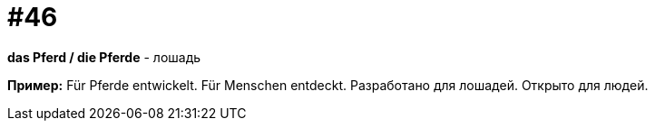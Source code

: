 [#16_046]
= #46

*das Pferd / die Pferde* - лошадь

*Пример:*
Für Pferde entwickelt. Für Menschen entdeckt.
Разработано для лошадей. Открыто для людей.